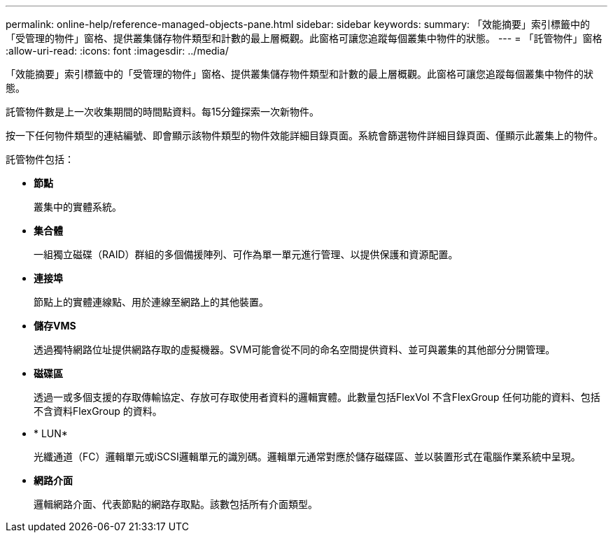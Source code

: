 ---
permalink: online-help/reference-managed-objects-pane.html 
sidebar: sidebar 
keywords:  
summary: 「效能摘要」索引標籤中的「受管理的物件」窗格、提供叢集儲存物件類型和計數的最上層概觀。此窗格可讓您追蹤每個叢集中物件的狀態。 
---
= 「託管物件」窗格
:allow-uri-read: 
:icons: font
:imagesdir: ../media/


[role="lead"]
「效能摘要」索引標籤中的「受管理的物件」窗格、提供叢集儲存物件類型和計數的最上層概觀。此窗格可讓您追蹤每個叢集中物件的狀態。

託管物件數是上一次收集期間的時間點資料。每15分鐘探索一次新物件。

按一下任何物件類型的連結編號、即會顯示該物件類型的物件效能詳細目錄頁面。系統會篩選物件詳細目錄頁面、僅顯示此叢集上的物件。

託管物件包括：

* *節點*
+
叢集中的實體系統。

* *集合體*
+
一組獨立磁碟（RAID）群組的多個備援陣列、可作為單一單元進行管理、以提供保護和資源配置。

* *連接埠*
+
節點上的實體連線點、用於連線至網路上的其他裝置。

* *儲存VMS*
+
透過獨特網路位址提供網路存取的虛擬機器。SVM可能會從不同的命名空間提供資料、並可與叢集的其他部分分開管理。

* *磁碟區*
+
透過一或多個支援的存取傳輸協定、存放可存取使用者資料的邏輯實體。此數量包括FlexVol 不含FlexGroup 任何功能的資料、包括不含資料FlexGroup 的資料。

* * LUN*
+
光纖通道（FC）邏輯單元或iSCSI邏輯單元的識別碼。邏輯單元通常對應於儲存磁碟區、並以裝置形式在電腦作業系統中呈現。

* *網路介面*
+
邏輯網路介面、代表節點的網路存取點。該數包括所有介面類型。


